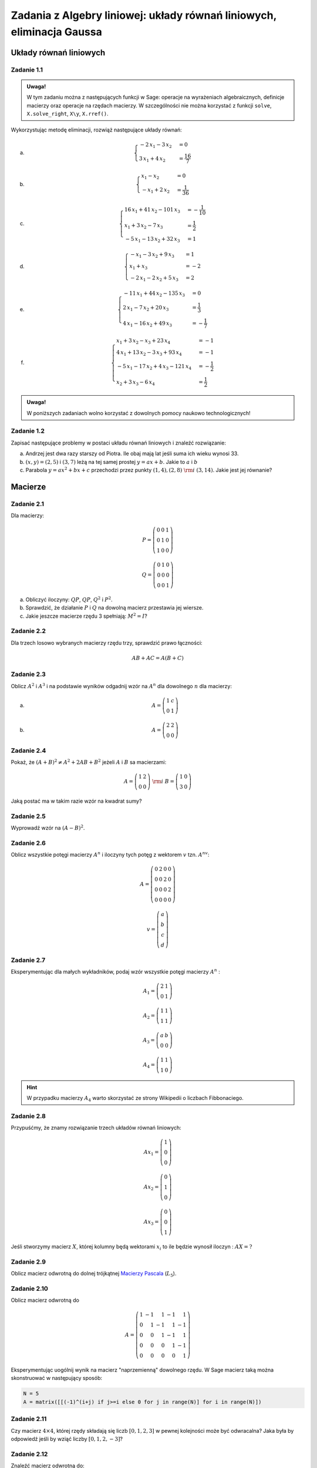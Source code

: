 Zadania z Algebry liniowej: układy równań liniowych, eliminacja Gaussa
=======================================================================


Układy równań liniowych
-----------------------

Zadanie 1.1
~~~~~~~~~~~

.. admonition:: Uwaga!

  W tym zadaniu można z następujących funkcji w Sage: operacje na
  wyrażeniach algebraicznych, definicje macierzy oraz operacje na
  rzędach macierzy. W szczególności nie można korzystać z funkcji
  ``solve``, ``X.solve_right``, ``X\y``, ``X.rref()``.

Wykorzystując metodę eliminacji, rozwiąż następujące  układy równań:


a) 
   .. math::

      \begin{cases}
      -2 \, x_{1} - 3 \, x_{2}&=0 \\
      3 \, x_{1} + 4 \, x_{2}&=\frac{16}{7}
      \end{cases}

   ..	(48/7, -32/7) rank A: 2

#)
  .. math::

     \begin{cases}
     x_{1} - x_{2}&=0 \\
     -x_{1} + 2 \, x_{2}&=\frac{1}{36}
     \end{cases}

  ..	(1/36, 1/36) rank A: 2


#)
  .. math::

	\begin{cases}
		16 \, x_{1} + 41 \, x_{2} - 101 \, x_{3}&=-\frac{1}{10} \\
		 x_{1} + 3 \, x_{2} - 7 \, x_{3}&=\frac{1}{2} \\
		 -5 \, x_{1} - 13 \, x_{2} + 32 \, x_{3}&=1
	\end{cases}

  ..			(16, 71/5, 83/10) rank A: 3
                        
#)
  .. math::

	\begin{cases}
		-x_{1} - 3 \, x_{2} + 9 \, x_{3}&=1 \\
		 x_{1} + x_{3}&=-2 \\
		 -2 \, x_{1} - 2 \, x_{2} + 5 \, x_{3}&=2
	\end{cases}

  ..			(2, -13, -4) rank A: 3

#)
  .. math::

	\begin{cases}
		-11 \, x_{1} + 44 \, x_{2} - 135 \, x_{3}&=0 \\
		 2 \, x_{1} - 7 \, x_{2} + 20 \, x_{3}&=\frac{1}{3} \\
		 4 \, x_{1} - 16 \, x_{2} + 49 \, x_{3}&=-\frac{1}{7}
	\end{cases}
  ..			(223/21, 157/21, 11/7) rank A: 3


#)
  .. math::

	\begin{cases}
		x_{1} + 3 \, x_{2} - x_{3} + 23 \, x_{4}&=-1 \\
		 4 \, x_{1} + 13 \, x_{2} - 3 \, x_{3} + 93 \, x_{4}&=-1 \\
		 -5 \, x_{1} - 17 \, x_{2} + 4 \, x_{3} - 121 \,
                 x_{4}&=-\frac{1}{2} \\
		 x_{2} + 3 \, x_{3} - 6 \, x_{4}&=\frac{1}{2}
	\end{cases}

  ..			(6, 20, -27/2, -7/2) rank A: 4


.. admonition:: Uwaga!

   W poniższych zadaniach wolno korzystać z dowolnych pomocy naukowo technologicznych!

Zadanie 1.2
~~~~~~~~~~~

Zapisać następujące problemy w postaci układu równań liniowych i
znaleźć rozwiązanie:


a) Andrzej jest dwa razy starszy od Piotra. Ile obaj mają lat jeśli
   suma ich wieku wynosi 33.
#) :math:`(x,y)=(2,5)` i :math:`(3,7)` leżą na tej samej prostej
   :math:`y=ax+b`. Jakie to :math:`a` i :math:`b`
#) Parabola :math:`y=ax^2+bx+c` przechodzi przez punkty :math:`(1,4), (2,8)\;\rm{i}\;
   (3,14)`. Jakie jest jej równanie?


Macierze
--------


Zadanie 2.1
~~~~~~~~~~~

Dla macierzy:

.. math::

   P = \left(\begin{array}{rrr}
   0 & 0 & 1 \\
   0 & 1 & 0 \\
   1 & 0 & 0
   \end{array}\right)

   Q = \left(\begin{array}{rrr}
   0 & 1 & 0 \\
   0 & 0 & 0 \\
   0 & 0 & 1
   \end{array}\right)
        
a) Obliczyć iloczyny: :math:`QP`, :math:`QP`, :math:`Q^2` i :math:`P^2`.
#) Sprawdzić, że działanie :math:`P` i  :math:`Q` na dowolną macierz przestawia jej wiersze.
#) Jakie jeszcze macierze rzędu 3 spełniają: :math:`M^2=I`?

Zadanie 2.2
~~~~~~~~~~~

Dla trzech losowo wybranych macierzy rzędu trzy, sprawdzić prawo łączności:

.. math::

   AB+AC = A(B+C)

Zadanie 2.3
~~~~~~~~~~~

Oblicz :math:`A^2` i :math:`A^3` i na podstawie wyników odgadnij wzór
na :math:`A^n` dla dowolnego :math:`n` dla macierzy:


a)
 .. math:: A = \left(\begin{array}{rr} 1 & c \\ 0 & 1 \end{array}\right)

#)
 .. math:: A=\left(\begin{array}{rr} 2 & 2 \\ 0 & 0 \end{array}\right)


Zadanie 2.4
~~~~~~~~~~~

Pokaż, że :math:`(A+B)^2 \neq A^2+ 2AB +B^2` jeżeli :math:`A` i :math:`B` sa macierzami:

.. math:: 
   
   A = \left(\begin{array}{rr} 1 & 2 \\ 0 & 0 \end{array}\right)  \;\rm{ i }\;\;
   B = \left(\begin{array}{rr} 1 & 0 \\ 3 & 0 \end{array}\right)

Jaką postać ma w takim razie wzór na kwadrat sumy? 

Zadanie 2.5
~~~~~~~~~~~

Wyprowadź wzór na  :math:`(A-B)^2`.


Zadanie 2.6
~~~~~~~~~~~

Oblicz wszystkie potęgi macierzy :math:`A^n` i iloczyny tych potęg z
wektorem :math:`v` tzn. :math:`A^nv`:

.. math:: 

   A= \left(\begin{array}{rrrr}
   0 & 2 & 0 & 0 \\
   0 & 0 & 2 & 0 \\
   0 & 0 & 0 & 2 \\
   0 & 0 & 0 & 0
   \end{array}\right)

.. math::

   v = \left(\begin{array}{r}a\\b\\c\\d\end{array}\right)


Zadanie 2.7
~~~~~~~~~~~

Eksperymentując dla małych wykładników, podaj wzór wszystkie potęgi
macierzy :math:`A^n` :


.. math::

   A_1 = \left(\begin{array}{rr}
   2 & 1 \\
   0 & 1
   \end{array}\right)

   A_2 = \left(\begin{array}{rr}
   1 & 1 \\
   1 & 1
   \end{array}\right)

   A_3 = \left(\begin{array}{rr}
   a & b \\
   0 & 0
   \end{array}\right)

   A_4 = \left(\begin{array}{rr}
   1 & 1 \\
   1 & 0
   \end{array}\right)

.. hint:: W przypadku macierzy :math:`A_4` warto skorzystać ze strony Wikipedii o liczbach Fibbonaciego.


Zadanie 2.8
~~~~~~~~~~~

Przypuśćmy, że znamy rozwiązanie trzech układów równań liniowych:

.. math::

   A x_1 = \left(\begin{array}{r} 1 \\0 \\0  \end{array}\right)

   A x_2 = \left(\begin{array}{r} 0 \\1 \\0   \end{array}\right)

   A x_3 = \left(\begin{array}{r} 0\\ 0 \\1    \end{array}\right)

Jeśli stworzymy macierz :math:`X`, której kolumny będą wektorami
:math:`x_i` to ile będzie wynosił iloczyn : :math:`A X = ?`


Zadanie 2.9
~~~~~~~~~~~

Oblicz macierz odwrotną do dolnej trójkątnej `Macierzy Pascala
<http://en.wikipedia.org/wiki/Pascal_matrix>`_ (:math:`L_5`).


Zadanie 2.10
~~~~~~~~~~~~

Oblicz macierz odwrotną do 

.. math::

   A=\left(\begin{array}{rrrrr}
   1 & -1 & 1 & -1 & 1 \\
   0 & 1 & -1 & 1 & -1 \\
   0 & 0 & 1 & -1 & 1 \\
   0 & 0 & 0 & 1 & -1 \\
   0 & 0 & 0 & 0 & 1
   \end{array}\right)

Eksperymentując uogólnij wynik na macierz "naprzemienną" dowolnego
rzędu. W Sage macierz taką można skonstruować w następujący sposób:

.. code-block:: python

   N = 5
   A = matrix([[(-1)^(i+j) if j>=i else 0 for j in range(N)] for i in range(N)]) 


Zadanie 2.11
~~~~~~~~~~~~

Czy macierz :math:`4\times 4`, której rzędy składają się liczb
:math:`[0,1,2,3]` w pewnej kolejności może być odwracalna? Jaka była
by odpowiedź jeśli by wziąć liczby :math:`[0,1,2,-3]`?


Zadanie 2.12
~~~~~~~~~~~~

Znaleźć macierz odwrotną do:

.. math::

   A = \left(\begin{array}{rrrr}
   1 & -a & 0 & 0 \\
   0 & 1 & -b & 0 \\
   0 & 0 & 1 & -c \\
   0 & 0 & 0 & 1
   \end{array}\right)




Eliminacja Gaussa
-----------------


Zadanie 3.1
~~~~~~~~~~~

Metodą eliminacji Gaussa rozwiązać układ równań :math:`Ax=b` dla


a)

 .. math::

    A = \left(\begin{array}{rrrr}
    1 & -5 & 9 & 11 \\
    1 & -4 & 8 & 9 \\
    -3 & 15 & -26 & -33 \\
    -2 & 7 & -10 & -16
    \end{array}\right) 
    \quad \textrm{ oraz }
    b = \left(\begin{array}{r}
    -1 \\
    0 \\
    4 \\
    4
    \end{array}\right)

#)

 .. math::

    A =\left(\begin{array}{rrrr}
    1 & 4 & 5 & -1 \\
    -3 & -12 & -14 & 3 \\
    3 & 12 & 19 & -3 \\
    -2 & -8 & -12 & 2
    \end{array}\right)
    \quad \textrm{ oraz }
    b =    \left(\begin{array}{r}
    13 \\
    -38 \\
    43 \\
    -28
    \end{array}\right)


#)

 .. math::

    A =\left(\begin{array}{rrrr}
    1 & 4 & 5 & -1 \\
    -3 & -12 & -14 & 3 \\
    3 & 12 & 19 & -3 \\
    -2 & -8 & -12 & 2
    \end{array}\right)
    \quad \textrm{ oraz }
    b =    \left(\begin{array}{r}
    0 \\
    0 \\
    0 \\
    0
    \end{array}\right)

#)

 .. math::

    A = \left(\begin{array}{rrr}
    1 & -5 & -11 \\
    2 & -9 & -20 \\
    4 & -16 & -36
    \end{array}\right)
    \quad \textrm{ oraz }
    b =    \left(\begin{array}{r}
    -1 \\
    -5 \\
    1 
    \end{array}\right)


